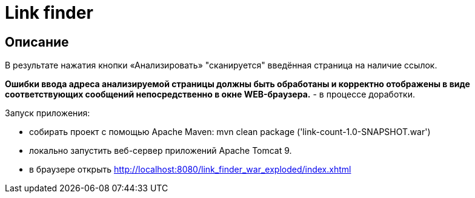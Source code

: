 = Link finder


== Описание

В результате нажатия кнопки «Анализировать» "сканируется" введённая страница на наличие ссылок.

*Ошибки ввода адреса анализируемой страницы должны быть обработаны и корректно отображены в виде соответствующих сообщений непосредственно в окне WEB-браузера.* - в процессе доработки.

Запуск приложения:

* собирать проект c помощью Apache Maven: mvn clean package ('link-count-1.0-SNAPSHOT.war')
* локально запустить веб-сервер приложений Apache Tomcat 9.
* в браузере открыть http://localhost:8080/link_finder_war_exploded/index.xhtml

